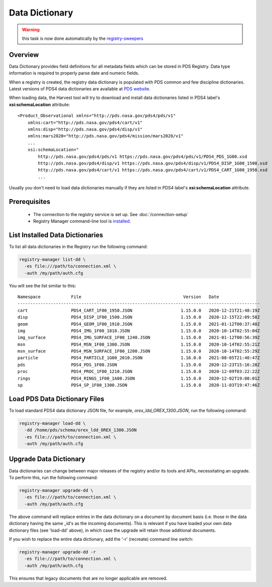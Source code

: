 ===============
Data Dictionary
===============

.. warning:: this task is now done automatically by the `registry-sweepers <https://github.com/NASA-PDS/registry-sweepers>`_

Overview
********

Data Dictionary provides field definitions for all metadata fields which can be stored in PDS Registry.
Data type information is required to properly parse date and numeric fields.

When a registry is created, the registry data dictionary is populated with PDS common and few discipline dictionaries.
Latest versions of PDS4 data dictionaries are available at
`PDS website <https://pds.nasa.gov/datastandards/dictionaries/>`_.

When loading data, the Harvest tool will try to download and install data dictionaries listed in PDS4 label's **xsi:schemaLocation**
attribute::

  <Product_Observational xmlns="http://pds.nasa.gov/pds4/pds/v1"
      xmlns:cart="http://pds.nasa.gov/pds4/cart/v1"
      xmlns:disp="http://pds.nasa.gov/pds4/disp/v1"
      xmlns:mars2020="http://pds.nasa.gov/pds4/mission/mars2020/v1"
      ...
      xsi:schemaLocation="
          http://pds.nasa.gov/pds4/pds/v1 https://pds.nasa.gov/pds4/pds/v1/PDS4_PDS_1G00.xsd
          http://pds.nasa.gov/pds4/disp/v1 https://pds.nasa.gov/pds4/disp/v1/PDS4_DISP_1G00_1500.xsd
          http://pds.nasa.gov/pds4/cart/v1 https://pds.nasa.gov/pds4/cart/v1/PDS4_CART_1G00_1950.xsd
          ...

Usually you don't need to load data dictionaries manually if they are listed in PDS4 label's **xsi:schemaLocation** attribute.


Prerequisites
*************

 * The connection to the registry service is set up. See :doc:`/connection-setup`
 * Registry Manager command-line tool is `installed <../install/tools.html#registry-manager>`_.


List Installed Data Dictionaries
********************************

To list all data dictionaries in the Registry run the following command:


.. code-block:: bash

  registry-manager list-dd \
    -es file:///path/to/connection.xml \
    -auth /my/path/auth.cfg


You will see the list similar to this::

  Namespace            File                                        Version   Date
  -----------------------------------------------------------------------------------------------
  cart                 PDS4_CART_1F00_1950.JSON                   1.15.0.0   2020-12-21T21:48:19Z
  disp                 PDS4_DISP_1F00_1500.JSON                   1.15.0.0   2020-12-15T22:09:58Z
  geom                 PDS4_GEOM_1F00_1910.JSON                   1.15.0.0   2021-01-12T00:37:40Z
  img                  PDS4_IMG_1F00_1810.JSON                    1.15.0.0   2020-10-14T02:55:04Z
  img_surface          PDS4_IMG_SURFACE_1F00_1240.JSON            1.15.0.0   2021-01-12T00:56:39Z
  msn                  PDS4_MSN_1F00_1300.JSON                    1.15.0.0   2020-10-14T02:55:21Z
  msn_surface          PDS4_MSN_SURFACE_1F00_1200.JSON            1.15.0.0   2020-10-14T02:55:29Z
  particle             PDS4_PARTICLE_1G00_2010.JSON               1.16.0.0   2021-08-05T21:40:47Z
  pds                  PDS4_PDS_1F00.JSON                         1.15.0.0   2020-12-23T15:16:28Z
  proc                 PDS4_PROC_1F00_1210.JSON                   1.15.0.0   2020-12-09T03:22:22Z
  rings                PDS4_RINGS_1F00_1A00.JSON                  1.15.0.0   2020-12-02T19:08:01Z
  sp                   PDS4_SP_1F00_1300.JSON                     1.15.0.0   2020-11-03T19:47:46Z


Load PDS Data Dictionary Files
******************************

To load standard PDS4 data dictionary JSON file, for example, *orex_ldd_OREX_1300.JSON*,
run the following command:

.. code-block:: bash

  registry-manager load-dd \
    -dd /home/pds/schema/orex_ldd_OREX_1300.JSON
    -es file:///path/to/connection.xml \
    -auth /my/path/auth.cfg



Upgrade Data Dictionary
***********************

Data dictionaries can change between major releases of the registry and/or its tools and APIs, necessitating an
upgrade. To perform this, run the following command:

.. code-block:: bash

  registry-manager upgrade-dd \
    -es file:///path/to/connection.xml \
    -auth /my/path/auth.cfg

The above command will replace entries in the data dictionary on a document by document basis (i.e. those in the
data dictionary having the same _id's as the incoming documents). This is relevant if you have loaded your own data
dictionary files (see 'load-dd' above), in which case the upgrade will retain those additional documents.

If you wish to replace the entire data dictionary, add the '-r' (recreate) command line switch:

.. code-block:: bash

  registry-manager upgrade-dd -r
    -es file:///path/to/connection.xml \
    -auth /my/path/auth.cfg

This ensures that legacy documents that are no longer applicable are removed.

